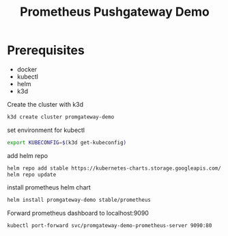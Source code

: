#+TITLE: Prometheus Pushgateway Demo

* Prerequisites
- docker
- kubectl
- helm
- k3d

Create the cluster with k3d
#+begin_src bash
k3d create cluster promgateway-demo
#+end_src

set environment for kubectl
#+begin_src bash
export KUBECONFIG=$(k3d get-kubeconfig)
#+end_src

add helm repo
#+begin_src bash
helm repo add stable https://kubernetes-charts.storage.googleapis.com/
helm repo update
#+end_src

install prometheus helm chart
#+begin_src bash
helm install promgateway-demo stable/prometheus
#+end_src

Forward prometheus dashboard to localhost:9090
#+begin_src bash
kubectl port-forward svc/promgateway-demo-prometheus-server 9090:80
#+end_src
